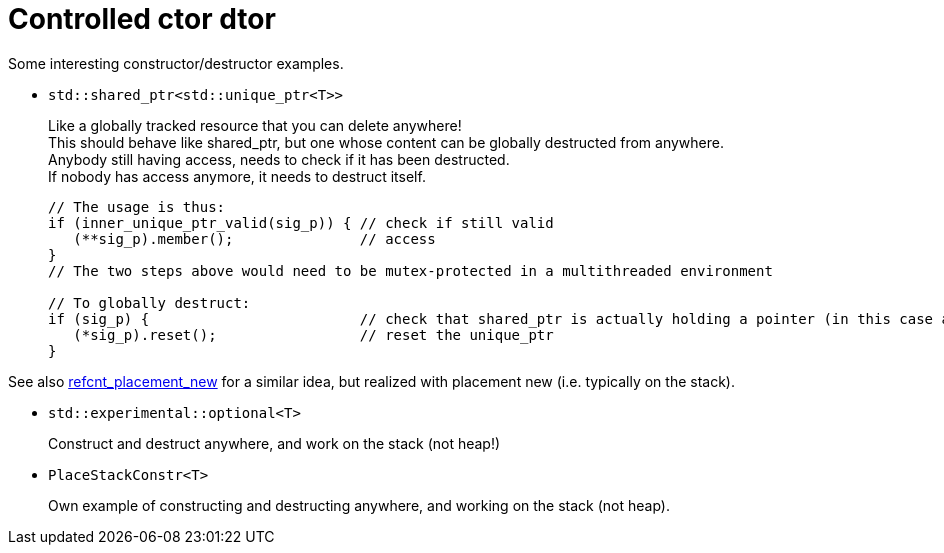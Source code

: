 = Controlled ctor dtor

Some interesting constructor/destructor examples.

* `std::shared_ptr<std::unique_ptr<T>>`
+
Like a globally tracked resource that you can delete anywhere! +
This should behave like shared_ptr, but one whose content can be globally destructed from anywhere. +
Anybody still having access, needs to check if it has been destructed. +
If nobody has access anymore, it needs to destruct itself.
+
[source,cpp]
----
// The usage is thus:
if (inner_unique_ptr_valid(sig_p)) { // check if still valid
   (**sig_p).member();               // access
}
// The two steps above would need to be mutex-protected in a multithreaded environment

// To globally destruct:
if (sig_p) {                         // check that shared_ptr is actually holding a pointer (in this case a unique_ptr)
   (*sig_p).reset();                 // reset the unique_ptr
}
----

See also https://github.com/ajneu/cpp_experiments/tree/master/refcnt_placement_new[refcnt_placement_new] for a similar idea, but realized with placement new (i.e. typically on the stack).

* `std::experimental::optional<T>`
+
Construct and destruct anywhere, and work on the stack (not heap!)

* `PlaceStackConstr<T>`
+
Own example of constructing and destructing anywhere, and working on the stack (not heap).
